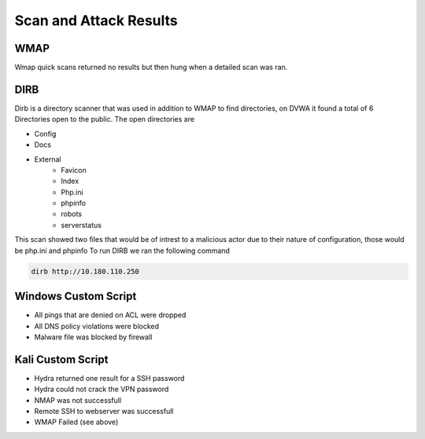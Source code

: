 Scan and Attack Results
====

WMAP
----
Wmap quick scans returned no results but then hung when a detailed scan was ran.

DIRB
----
Dirb is a directory scanner that was used in addition to WMAP to find directories, on DVWA it found a total of 6 Directories open to the public.
The open directories are 

- Config
- Docs
- External
    - Favicon
    - Index
    - Php.ini 
    - phpinfo
    - robots
    - serverstatus
This scan showed two files that would be of intrest to a malicious actor due to their nature of configuration, those would be php.ini and phpinfo
To run DIRB we ran the following command
  
.. code-block:: console

    dirb http://10.180.110.250

Windows Custom Script 
----

- All pings that are denied on ACL were dropped
- All DNS policy violations were blocked
- Malware file was blocked by firewall

Kali Custom Script 
----
- Hydra returned one result for a SSH password
- Hydra could not crack the VPN password
- NMAP was not successfull
- Remote SSH to webserver was successfull
- WMAP Failed (see above)
